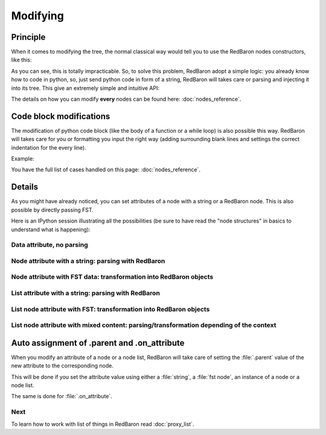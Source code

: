 .. ipython:: python
    :suppress:

    import sys
    sys.path.append("..")

    import redbaron
    redbaron.ipython_behavior = False

    from redbaron import RedBaron


Modifying
=========

Principle
---------

When it comes to modifying the tree, the normal classical way would tell you to
use the RedBaron nodes constructors, like this:

.. ipython::

    In [54]: from redbaron import RedBaron, NameNode

    In [55]: red = RedBaron("a = 1")

    In [56]: red[0].value

    In [57]: red[0].value = NameNode({'first_formatting': [{'type': 'space', 'value': ' '}], 'value': '+', 'second_formatting': [{'type': 'space', 'value': ' '}], 'second': {'section': 'number', 'type': 'int', 'value': '1'}, 'type': 'binary_operator', 'first': {'section': 'number', 'type': 'int', 'value': '1'}})

    In [58]: red

As you can see, this is totally impracticable. So, to solve this problem,
RedBaron adopt a simple logic: you already know how to code in python, so, just
send python code in form of a string, RedBaron will takes care or parsing and
injecting it into its tree. This give an extremely simple and intuitive API:

.. ipython::

    In [55]: red = RedBaron("a = 1")

    In [56]: red[0].value

    In [57]: red[0].value = "1 + 1"

    In [58]: red

The details on how you can modify **every** nodes can be found here: :doc:`nodes_reference`.

Code block modifications
------------------------

The modification of python code block (like the body of a function or a while
loop) is also possible this way. RedBaron will takes care for you or formatting
you input the right way (adding surrounding blank lines and settings the
correct indentation for the every line).

Example:

.. ipython:: python

    red = RedBaron("while True: pass")
    red[0].value = "plop"
    red
    red[0].value = "                        this_will_be_correctly_indented"
    red

You have the full list of cases handled on this page: :doc:`nodes_reference`.

Details
-------

As you might have already noticed, you can set attributes of a node with a
string or a RedBaron node. This is also possible by directly passing FST.

Here is an IPython session illustrating all the possibilities (be sure to have
read the "node structures" in basics to understand what is happening):

.. ipython::

    In [70]: from redbaron import RedBaron

    In [71]: red = RedBaron("a = b")

Data attribute, no parsing
~~~~~~~~~~~~~~~~~~~~~~~~~~

.. ipython::

    In [72]: red.name.help()

    In [73]: red.name.value = "something_else"

    In [74]: red

Node attribute with a string: parsing with RedBaron
~~~~~~~~~~~~~~~~~~~~~~~~~~~~~~~~~~~~~~~~~~~~~~~~~~~

.. ipython::

    In [75]: red[0].help()

    In [76]: red[0].value = "42 * pouet"

    In [77]: red

Node attribute with FST data: transformation into RedBaron objects
~~~~~~~~~~~~~~~~~~~~~~~~~~~~~~~~~~~~~~~~~~~~~~~~~~~~~~~~~~~~~~~~~~

.. ipython::

    In [79]: red[0].value = {"type": "name", "value": "pouet"}

    In [80]: red

List attribute with a string: parsing with RedBaron
~~~~~~~~~~~~~~~~~~~~~~~~~~~~~~~~~~~~~~~~~~~~~~~~~~~

.. ipython::

    In [81]: red = RedBaron("[1, 2, 3]")

    In [82]: red[0].help()

    In [83]: red[0].value = "caramba"

    In [84]: red

    In [85]: red[0].value = "4, 5, 6"

    In [86]: red

List node attribute with FST: transformation into RedBaron objects
~~~~~~~~~~~~~~~~~~~~~~~~~~~~~~~~~~~~~~~~~~~~~~~~~~~~~~~~~~~~~~~~~~

.. ipython::

    In [87]: red[0].value = {"type": "name", "value": "pouet"}

    In [88]: red


    In [89]: red[0].value = [{"type": "name", "value": "pouet"}]

    In [90]: red

List node attribute with mixed content: parsing/transformation depending of the context
~~~~~~~~~~~~~~~~~~~~~~~~~~~~~~~~~~~~~~~~~~~~~~~~~~~~~~~~~~~~~~~~~~~~~~~~~~~~~~~~~~~~~~~

.. ipython::

    In [103]: red[0].value = [{"type": "name", "value": "pouet"}, {"type": "comma", "first_formatting": [], "second_formatting": []}, "pouet ,", NameNode({"type": "name", "value": "plop"})]

    In [104]: red

Auto assignment of .parent and .on_attribute
--------------------------------------------

When you modify an attribute of a node or a node list, RedBaron will take care
of setting the :file:`.parent` value of the new attribute to the corresponding
node.

This will be done if you set the attribute value using either a :file:`string`,
a :file:`fst node`, an instance of a node or a node list.

The same is done for :file:`.on_attribute`.

Next
~~~~

To learn how to work with list of things in RedBaron read :doc:`proxy_list`.
